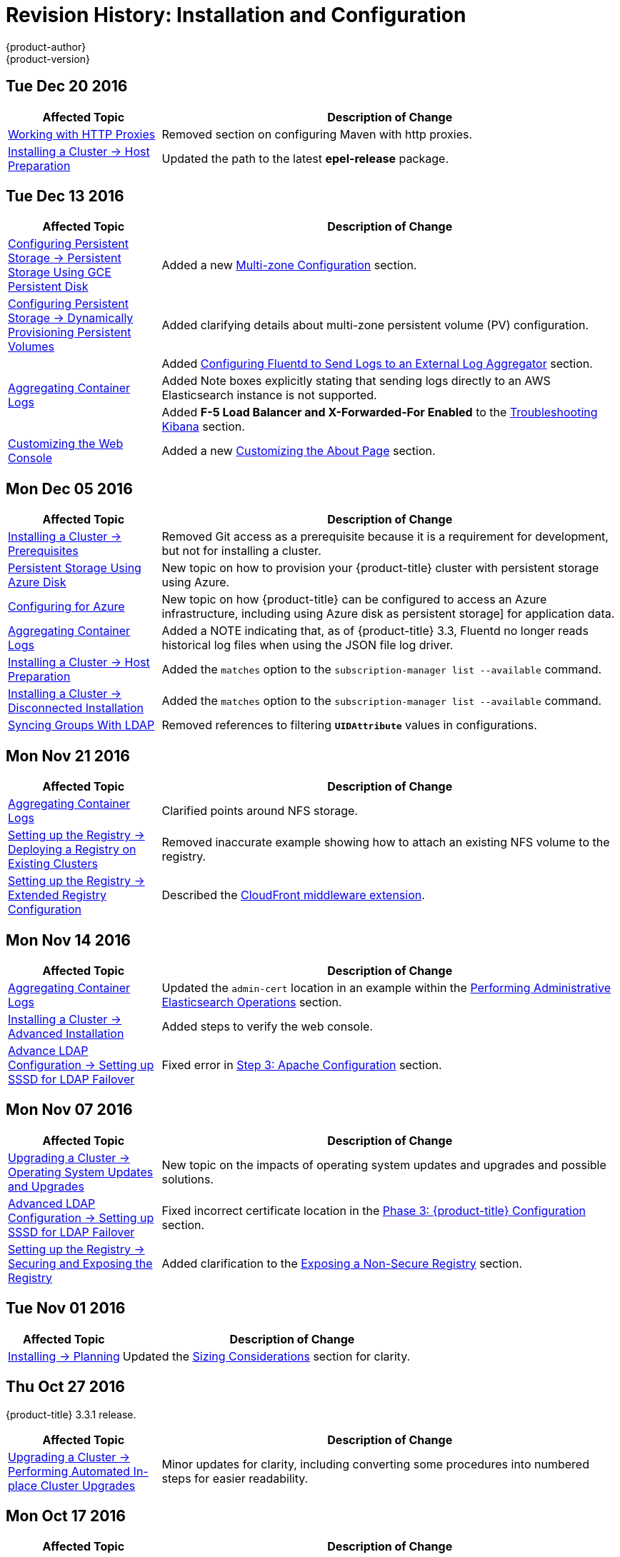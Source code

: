 [[install-config-revhistory-install-config]]
= Revision History: Installation and Configuration
{product-author}
{product-version}
:data-uri:
:icons:
:experimental:

// do-release: revhist-tables
== Tue Dec 20 2016

// tag::install_config_tue_dec_20_2016[]
[cols="1,3",options="header"]
|===

|Affected Topic |Description of Change
//Tue Dec 20 2016
|xref:../install_config/http_proxies.adoc#install-config-http-proxies[Working with HTTP Proxies]
|Removed section on configuring Maven with http proxies.

|xref:../install_config/install/host_preparation.adoc#install-config-install-host-preparation[Installing a Cluster -> Host Preparation]
|Updated the path to the latest *epel-release* package.

|===

// end::install_config_tue_dec_20_2016[]
== Tue Dec 13 2016

// tag::install_config_tue_dec_13_2016[]
[cols="1,3",options="header"]
|===

|Affected Topic |Description of Change
//Tue Dec 13 2016

|xref:../install_config/persistent_storage/persistent_storage_gce.adoc#install-config-persistent-storage-persistent-storage-gce[Configuring Persistent Storage -> Persistent Storage Using GCE Persistent Disk]
|Added a new xref:../install_config/persistent_storage/persistent_storage_gce.adoc#gce-multi-zone-configuration[Multi-zone Configuration] section.

|xref:../install_config/persistent_storage/dynamically_provisioning_pvs.adoc#install-config-persistent-storage-dynamically-provisioning-pvs[Configuring Persistent Storage -> Dynamically Provisioning Persistent Volumes]
|Added clarifying details about multi-zone persistent volume (PV) configuration.

.3+|xref:../install_config/aggregate_logging.adoc#install-config-aggregate-logging[Aggregating Container Logs]

|Added xref:../install_config/aggregate_logging.adoc#fluentd-external-log-aggregator[Configuring Fluentd to Send Logs to an External Log Aggregator] section.

|Added Note boxes explicitly stating that sending logs directly to an AWS Elasticsearch instance is not supported.

|Added *F-5 Load Balancer and X-Forwarded-For Enabled* to the xref:../install_config/aggregate_logging.adoc#troubleshooting-kibana[Troubleshooting Kibana] section.

|xref:../install_config/web_console_customization.adoc#install-config-web-console-customization[Customizing the Web Console]
|Added a new xref:../install_config/web_console_customization.adoc#customizing-the-about-page[Customizing the About Page] section.

|===

// end::install_config_tue_dec_13_2016[]

== Mon Dec 05 2016

// tag::install_config_mon_dec_05_2016[]
[cols="1,3",options="header"]
|===

|Affected Topic |Description of Change
//Mon Dec 05 2016

|xref:../install_config/install/prerequisites.adoc#install-config-install-prerequisites[Installing a Cluster -> Prerequisites]
|Removed Git access as a prerequisite because it is a requirement for development, but not for installing a cluster.

|xref:../install_config/persistent_storage/persistent_storage_azure.adoc#install-config-persistent-storage-persistent-storage-azure[Persistent Storage Using Azure Disk]
|New topic on how to provision your {product-title} cluster with persistent storage using Azure.

|xref:../install_config/configuring_azure.adoc#install-config-configuring-azure[Configuring for Azure]
|New topic on how {product-title} can be configured to access an Azure infrastructure, including using Azure disk as persistent storage] for application data.

|xref:../install_config/aggregate_logging.adoc#install-config-aggregate-logging[Aggregating Container Logs]
|Added a NOTE indicating that, as of {product-title} 3.3, Fluentd no longer reads historical log files when using the JSON file log driver.

|xref:../install_config/install/host_preparation.adoc#install-config-install-host-preparation[Installing a Cluster -> Host Preparation]
|Added the `matches` option to the `subscription-manager list --available` command.

|xref:../install_config/install/disconnected_install.adoc#install-config-install-disconnected-install[Installing a Cluster -> Disconnected Installation]
|Added the `matches` option to the `subscription-manager list --available` command.

n|xref:../install_config/syncing_groups_with_ldap.adoc#install-config-syncing-groups-with-ldap[Syncing Groups With LDAP]
|Removed references to filtering `*UIDAttribute*` values in configurations.

|===

// end::install_config_mon_dec_05_2016[]

== Mon Nov 21 2016

// tag::install_config_mon_nov_21_2016[]
[cols="1,3",options="header"]
|===

|Affected Topic |Description of Change
//Mon Nov 21 2016
|xref:../install_config/aggregate_logging.adoc#install-config-aggregate-logging[Aggregating Container Logs]
|Clarified points around NFS storage.

|xref:../install_config/registry/deploy_registry_existing_clusters.adoc#install-config-deploy-registry-existing-clusters[Setting up the Registry -> Deploying a Registry on Existing Clusters]
|Removed inaccurate example showing how to attach an existing NFS volume to the registry.

|xref:../install_config/registry/extended_registry_configuration.adoc#install-config-registry-extended-configuration[Setting up the Registry -> Extended Registry Configuration]
|Described the xref:../install_config/registry/extended_registry_configuration.adoc#middleware-cloudfront[CloudFront middleware extension].



|===

// end::install_config_mon_nov_21_2016[]

== Mon Nov 14 2016

// tag::install_config_mon_nov_14_2016[]
[cols="1,3",options="header"]
|===

|Affected Topic |Description of Change
//Mon Nov 14 2016

|xref:../install_config/aggregate_logging.adoc#install-config-aggregate-logging[Aggregating Container Logs]
|Updated the `admin-cert` location in an example within the xref:../install_config/aggregate_logging.adoc#aggregate-logging-performing-elasticsearch-maintenance-operations[Performing Administrative Elasticsearch Operations] section.

|xref:../install_config/install/advanced_install.adoc#install-config-install-advanced-install[Installing a Cluster -> Advanced Installation]
|Added steps to verify the web console.

|xref:../install_config/advanced_ldap_configuration/sssd_for_ldap_failover.adoc#setting-up-for-ldap-failover[Advance LDAP Configuration -> Setting up SSSD for LDAP Failover]
|Fixed error in xref:../install_config/advanced_ldap_configuration/sssd_for_ldap_failover.adoc#phase-2-step-3-apache-configuration[Step 3: Apache Configuration] section.

|===

// end::install_config_mon_nov_14_2016[]

== Mon Nov 07 2016

// tag::install_config_mon_nov_07_2016[]
[cols="1,3",options="header"]
|===

|Affected Topic |Description of Change
//Mon Nov 07 2016
|xref:../install_config/upgrading/os_upgrades.adoc#install-config-upgrading-os-upgrades[Upgrading a Cluster -> Operating System Updates and Upgrades]
|New topic on the impacts of operating system updates and upgrades and possible solutions.

|xref:../install_config/advanced_ldap_configuration/sssd_for_ldap_failover.adoc#setting-up-for-ldap-failover[Advanced LDAP Configuration -> Setting up SSSD for LDAP Failover]
|Fixed incorrect certificate location in the xref:../install_config/advanced_ldap_configuration/sssd_for_ldap_failover.adoc#sssd-phase-3-openshift-configuration[Phase 3: {product-title} Configuration] section.

|xref:../install_config/registry/securing_and_exposing_registry.adoc#install-config-registry-securing-exposing[Setting up the Registry -> Securing and Exposing the Registry]
|Added clarification to the xref:../install_config/registry/securing_and_exposing_registry.adoc#access-insecure-registry-by-exposing-route[Exposing a Non-Secure Registry] section.

|===

// end::install_config_mon_nov_07_2016[]
== Tue Nov 01 2016

// tag::install_config_tue_nov_01_2016[]
[cols="1,3",options="header"]
|===

|Affected Topic |Description of Change
//Tue Nov 01 2016
|xref:../install_config/install/planning.adoc#install-config-install-planning[Installing -> Planning]
|Updated the xref:../install_config/install/planning.adoc#sizing[Sizing Considerations] section for clarity.



|===

// end::install_config_tue_nov_01_2016[]
== Thu Oct 27 2016

{product-title} 3.3.1 release.

// tag::install_config_thu_oct_27_2016[]
[cols="1,3",options="header"]
|===

|Affected Topic |Description of Change
//Thu Oct 27 2016

|xref:../install_config/upgrading/automated_upgrades.adoc#install-config-upgrading-automated-upgrades[Upgrading a Cluster -> Performing Automated In-place Cluster Upgrades]
|Minor updates for clarity, including converting some procedures into numbered steps for easier readability.

|===

// end::install_config_thu_oct_27_2016[]

== Mon Oct 17 2016

// tag::install_config_mon_oct_17_2016[]
[cols="1,3",options="header"]
|===

|Affected Topic |Description of Change
//Mon Oct 17 2016

|xref:../install_config/configuring_pipeline_execution.adoc#install-config-configuring-pipeline-execution[Configuring Pipeline Execution]
|Clarified Jenkins template names.

|xref:../install_config/imagestreams_templates.adoc#install-config-imagestreams-templates[Loading the Default Image Streams and Templates]
|Updated information in the xref:../install_config/imagestreams_templates.adoc#is-templates-subscriptions[Offerings by Subscription Type] section on which images are provided by which subscription s.

|xref:../install_config/install/advanced_install.adoc#install-config-install-advanced-install[Installing a Cluster -> Advanced Installation]
|Added more information to the `*openshift_master_portal_net*` parameter description in the xref:../install_config/install/advanced_install.adoc#configuring-cluster-variables[Configuring Cluster Variables] section.

|===

// end::install_config_mon_oct_17_2016[]


== Tue Oct 11 2016

// tag::install_config_tue_oct_11_2016[]
[cols="1,3",options="header"]
|===

|Affected Topic |Description of Change
//Tue Oct 11 2016
|xref:../install_config/aggregate_logging.adoc#install-config-aggregate-logging[Aggregating Container Logs]
|Fixed error in xref:../install_config/aggregate_logging.adoc#deploying-the-efk-stack[Deploying the EFK Stack] section.

|xref:../install_config/advanced_ldap_configuration/sssd_for_ldap_failover.adoc#setting-up-for-ldap-failover[Setting up SSSD for LDAP Failover]
|Corrected steps in the xref:../install_config/advanced_ldap_configuration/sssd_for_ldap_failover.adoc#sssd-phase-1-certificate-generation[Certificate Generation] section.

|xref:../install_config/configuring_sdn.adoc#install-config-configuring-sdn[Configuring the SDN]
|Added clarifying details to the xref:../install_config/configuring_sdn.adoc#migrating-between-sdn-plugins[Migrating Between SDN Plug-ins] section about when to clean up SDN-specific artifacts.

|xref:../install_config/advanced_ldap_configuration/sssd_for_ldap_failover.adoc#setting-up-for-ldap-failover[Advanced LDAP Configuration -> Setting up SSSD for LDAP Failover]
|Fixed errors in the xref:../install_config/advanced_ldap_configuration/sssd_for_ldap_failover.adoc#sssd-phase-2-authenticating-proxy-setup[Phase 2: Authenticating Proxy Setup] section.

|xref:../install_config/persistent_storage/persistent_storage_ceph_rbd.adoc#install-config-persistent-storage-persistent-storage-ceph-rbd[Configuring Persistent Storage -> Persistent Storage Using Ceph Rados Block Device (RBD)]
|Updated the *persistentVolumeReclaimPolicy* setting to *retain* in the xref:../install_config/persistent_storage/persistent_storage_ceph_rbd.adoc#ceph-creating-pv[Persistent Volume Object Definition Using Ceph RBD example].

|xref:../install_config/install/advanced_install.adoc#install-config-install-advanced-install[Installing -> Advanced Installation]
|Replaced `*ansible_sudo*` with `*ansible_become*`.



|===

// end::install_config_tue_oct_11_2016[]
== Tue Oct 04 2016

// tag::install_config_tue_oct_04_2016[]
[cols="1,3",options="header"]
|===

|Affected Topic |Description of Change
//Tue Oct 04 2016
|xref:../install_config/configuring_sdn.adoc#install-config-configuring-sdn[Configuring the SDN]
|Added clarifying details to the xref:../install_config/configuring_sdn.adoc#migrating-between-sdn-plugins[Migrating Between SDN Plug-ins] section about when to clean up SDN-specific artifacts.

|xref:../install_config/advanced_ldap_configuration/sssd_for_ldap_failover.adoc#setting-up-for-ldap-failover[Advanced LDAP Configuration -> Setting up SSSD for LDAP Failover]
|Fixed errors in the xref:../install_config/advanced_ldap_configuration/sssd_for_ldap_failover.adoc#sssd-phase-2-authenticating-proxy-setup[Phase 2: Authenticating Proxy Setup] section.

|xref:../install_config/configuring_sdn.adoc#install-config-configuring-sdn[Configuring the SDN]
|Added that `oc get netnamespace` can be run to check VNIDs.

|xref:../install_config/registry/registry_known_issues.adoc#install-config-registry-known-issues[Setting up the Registry -> Known Issues]
|Added troubleshooting guidance on xref:../install_config/registry/registry_known_issues.adoc#known-issue-prune-fails-due-to-delete-disabled[Image Pruning Failures].

|xref:../install_config/install/prerequisites.adoc#install-config-install-prerequisites[Installing -> Prerequisites]
|Added information about xref:../install_config/install/prerequisites.adoc#dns-config-prereq-disabling-dnsmasq[disabling dnsmasq].

|xref:../install_config/install/advanced_install.adoc#install-config-install-advanced-install[Installing -> Advanced Installation]
|Added example for a multi-master install with etcd on the same hosts.

|xref:../install_config/persistent_storage/persistent_storage_ceph_rbd.adoc#install-config-persistent-storage-persistent-storage-ceph-rbd[Configuring Persistent Storage -> Persistent Storage Using Ceph Rados Block Device (RBD)]
|Updated the *persistentVolumeReclaimPolicy* setting to *retain* in the xref:../install_config/persistent_storage/persistent_storage_ceph_rbd.adoc#ceph-creating-pv[Persistent Volume Object Definition Using Ceph RBD example].

|xref:../install_config/storage_examples/binding_pv_by_label.adoc#binding-pv-by-label[Persistent Storage Examples -> Binding Persistent Volumes by Labels]
|Updated the `*persistentVolumeReclaimPolicy*` setting to *retain* in the xref:../install_config/storage_examples/binding_pv_by_label.adoc#binding-pv-by-label-pvc-with-selectors[glusterfs-pv.yaml example], since *recycle* is not supported in this case.

|xref:../install_config/storage_examples/gluster_example.adoc#install-config-storage-examples-gluster-example[Persistent Storage Examples -> Complete Example Using GlusterFS]
|Updated the GlusterFS persistent storage example to use NGNIX instead of busybox.

|xref:../install_config/persistent_storage/pod_security_context.adoc#install-config-persistent-storage-pod-security-context[Configuring Persistent Storage -> Volume Security]
|Fixed formatting of the `oc get project default -o yaml` example output within the xref:../install_config/persistent_storage/pod_security_context.adoc#sccs-defaults-allowed-ranges[SCCs, Defaults, and Allowed Ranges] section.

|xref:../install_config/persistent_storage/pod_security_context.adoc#install-config-persistent-storage-pod-security-context[Configuring Persistent Storage -> Volume Security]
|Removed `no_root_squash` from the NFS example, as it is not a recommended option.

|===

// end::install_config_tue_oct_04_2016[]
== Tue Sep 27 2016

{product-title} 3.3 initial release.

// tag::install_config_tue_sep_27_2016[]
[cols="1,3",options="header"]
|===

|Affected Topic |Description of Change
//Tue Sep 27 2016

|xref:../install_config/configuring_sdn.adoc#install-config-configuring-sdn[Configuring the SDN]
|Added that `oc get netnamespace` can be run to check VNIDs.

|xref:../install_config/registry/securing_and_exposing_registry.adoc#install-config-registry-securing-exposing[Setting up the Registry -> Securing and Exposing the Registry]
|Added two new sections on Exposing a Secure Registry and Exposing a Non-Secure Registry.

|xref:../install_config/web_console_customization.adoc#install-config-web-console-customization[Customizing the Web Console]
|Added xref:../install_config/web_console_customization.adoc#configuring-navigation-menus[Configuring Navigation Menus] section.

|xref:../install_config/registry/registry_known_issues.adoc#install-config-registry-known-issues[Setting up the Registry -> Known Issues]
|Added troubleshooting guidance on xref:../install_config/registry/registry_known_issues.adoc#known-issue-prune-fails-due-to-delete-disabled[Image Pruning Failures].

|xref:../install_config/master_node_configuration.adoc#install-config-master-node-configuration[Master and Node Configuration]
|Added a xref:../install_config/master_node_configuration.adoc#master-node-config-audit-config[Audit Configuration] section.

|xref:../install_config/install/prerequisites.adoc#install-config-install-prerequisites[Installing -> Prerequisites]
|Added information about xref:../install_config/install/prerequisites.adoc#dns-config-prereq-disabling-dnsmasq[disabling dnsmasq].

|xref:../install_config/redeploying_certificates.adoc#install-config-redeploying-certificates[Redeploying Certificates]
|New topic reviewing how to back up and redeploy cluster certificates using the `ansible-playbook` command.

|xref:../install_config/install/advanced_install.adoc#install-config-install-advanced-install[Installing -> Advanced Installation]
|Added example for a multi-master install with etcd on the same hosts.

|xref:../install_config/cluster_metrics.adoc#install-config-cluster-metrics[Enabling Cluster Metrics]
|Added capacity planning guidance for {product-title} metrics.

|xref:../install_config/install/prerequisites.adoc#install-config-install-prerequisites[Installing -> Prerequisites]
|Updated scale recommendations.

|xref:../install_config/install/advanced_install.adoc#install-config-install-advanced-install[Installing -> Advanced Installation]
|Updated the xref:../install_config/install/advanced_install.adoc#multiple-masters[Multiple Masters Using HAProxy Inventory File example] with guidance on applying updated node defaults.

|xref:../install_config/upgrading/manual_upgrades.adoc#install-config-upgrading-manual-upgrades[Upgrading -> Performing Manual Cluster Upgrades]
|Updated version numbers for image streams across the xref:../install_config/upgrading/manual_upgrades.adoc#updating-the-default-image-streams-and-templates[Updating the Default Image Streams and Templates] section.

|xref:../install_config/storage_examples/binding_pv_by_label.adoc#binding-pv-by-label[Persistent Storage Examples -> Binding Persistent Volumes by Labels]
|Updated the `*persistentVolumeReclaimPolicy*` setting to *retain* in the xref:../install_config/storage_examples/binding_pv_by_label.adoc#binding-pv-by-label-pvc-with-selectors[glusterfs-pv.yaml example], since *recycle* is not supported in this case.

|xref:../install_config/storage_examples/gluster_example.adoc#install-config-storage-examples-gluster-example[Persistent Storage Examples -> Complete Example Using GlusterFS]
|Updated the GlusterFS persistent storage example to use NGNIX instead of busybox.

|xref:../install_config/configuring_pipeline_execution.adoc#install-config-configuring-pipeline-execution[Configuring Pipeline Execution]
|Corrected instructions for enabling Jenkins auto-provision.

|xref:../install_config/configuring_routing.adoc#install-config-configuring-routing[Configuring Routing]
|Changed "Native Container Routing" topic to "Configuring Routing" and added information about Configuring Route Timeouts.

|xref:../install_config/aggregate_logging.adoc#install-config-aggregate-logging[Aggregating Container Logs]
|Added clarifying details to the Warning box in the xref:../install_config/aggregate_logging.adoc#aggregated-logging-persistent-storage[Persistent Elasticsearch Storage] section regarding the NFS workaround.

|xref:../install_config/upgrading/manual_upgrades.adoc#install-config-upgrading-manual-upgrades[Upgrading -> Performing Manual Cluster Upgrades]
|Added a new xref:../install_config/upgrading/manual_upgrades.adoc#updating-the-registry-configuration-file[Update Your Configuration File] section.

|xref:../install_config/registry/extended_registry_configuration.adoc#install-config-registry-extended-configuration[Setting up the Registry -> Extended Registry Configuration]
|Emphasized the new mandatory xref:../install_config/registry/extended_registry_configuration.adoc#docker-registry-configuration-reference-middleware[middleware] configuration entries.

|xref:../install_config/registry/index.adoc#install-config-registry-overview[Deploying a Docker Registry]
|Extended the registry configuration file example within the Deploying Updated Configuration section to include the `*blobrepositorycachettl*` option.

|xref:../install_config/storage_examples/binding_pv_by_label.adoc#binding-pv-by-label[Storage Examples -> Binding Persistent Volumes by Labels]
|New topic providing an end-to-end example for binding persistent volume claims (PVCs) to persistent volumes (PVs) by defining labels in the PV and matching selectors in the PVC.

|xref:../install_config/persistent_storage/selector_label_binding.adoc#selector-label-volume-binding[Persistent Storage Examples -> Selector-Label Volume Binding]
|New topic outlining how to bind persistent volumes claims (PVCs) to persistent volumes (PVs) via *selector* and *label* attributes.

|xref:../install_config/upgrading/blue_green_deployments.adoc#upgrading-blue-green-deployments[Upgrading -> Blue-Green Deployments]
|Added new topic.

|xref:../install_config/cluster_metrics.adoc#install-config-cluster-metrics[Enabling Cluster Metrics]
|Added additional details to the xref:../install_config/cluster_metrics.adoc#cluster-metrics-accessing-hawkular-metrics-directly[Accessing Hawkular Metrics Directly] section.

|xref:../install_config/router/index.adoc#install-config-router-overview[Installing -> Deploying a Router]
|Added a new xref:../install_config/router/default_haproxy_router.adoc#deploy-router-protecting-against-ddos-attacks[Protecting Against DDoS Attacks] section.

|xref:../install_config/configuring_pipeline_execution.adoc#install-config-configuring-pipeline-execution[Configuring Pipeline Execution]
|New section.

|xref:../install_config/install/prerequisites.adoc#install-config-install-prerequisites[Installing -> Prerequisites]
|Added that the deserialization cache size can be reduced using a setting in *_master-config.yaml_*.

|xref:../install_config/aggregate_logging.adoc#install-config-aggregate-logging[Aggregating Container Logs]
|Added information about configuration from configmaps, Fluentd, and Curator.

|xref:../install_config/registry/index.adoc#install-config-registry-overview[Installing -> Deploying a Docker Registry]
|Edited references to `oc secrets add`.

|xref:../install_config/persistent_storage/pod_security_context.adoc#install-config-persistent-storage-pod-security-context[Configuring Persistent Storage -> Volume Security]
|Fixed formatting of the `oc get project default -o yaml` example output within the xref:../install_config/persistent_storage/pod_security_context.adoc#sccs-defaults-allowed-ranges[SCCs, Defaults, and Allowed Ranges] section.

|xref:../install_config/configuring_authentication.adoc#grant-options[Configuring Authentication]
|Updated OAuth grant strategies information.

|xref:../install_config/registry/index.adoc#install-config-registry-overview[Installing -> Deploying a Docker Registry]
|Updated mandatory configuration options for the registry's configuration file.

|xref:../install_config/configuring_sdn.adoc#install-config-configuring-sdn[Configuring the SDN]
|Updated migration steps for SDN plug-ins.

|xref:../install_config/upgrading/manual_upgrades.adoc#install-config-upgrading-manual-upgrades[Performing Manual Cluster Upgrades]
|Added a Warning box about excluding roles from reconciliation.

|xref:../install_config/configuring_authentication.adoc#install-config-configuring-authentication[Configuring Authentication]
|Added xref:../install_config/configuring_authentication.adoc#OpenID[OpenID] and xref:../install_config/configuring_authentication.adoc#GitLab[GitLab] challenge options.

|xref:../install_config/cluster_metrics.adoc#install-config-cluster-metrics[Enabling Cluster Metrics]
|Added a new xref:../install_config/cluster_metrics.adoc#metrics-deployer-validations[Metrics Deployer Validations] section.

|xref:../install_config/upgrading/manual_upgrades.adoc#install-config-upgrading-manual-upgrades[Upgrading -> Performing Manual Cluster Upgrades]
|Added recent image quota restrictions.


|===

// end::install_config_tue_sep_27_2016[]
